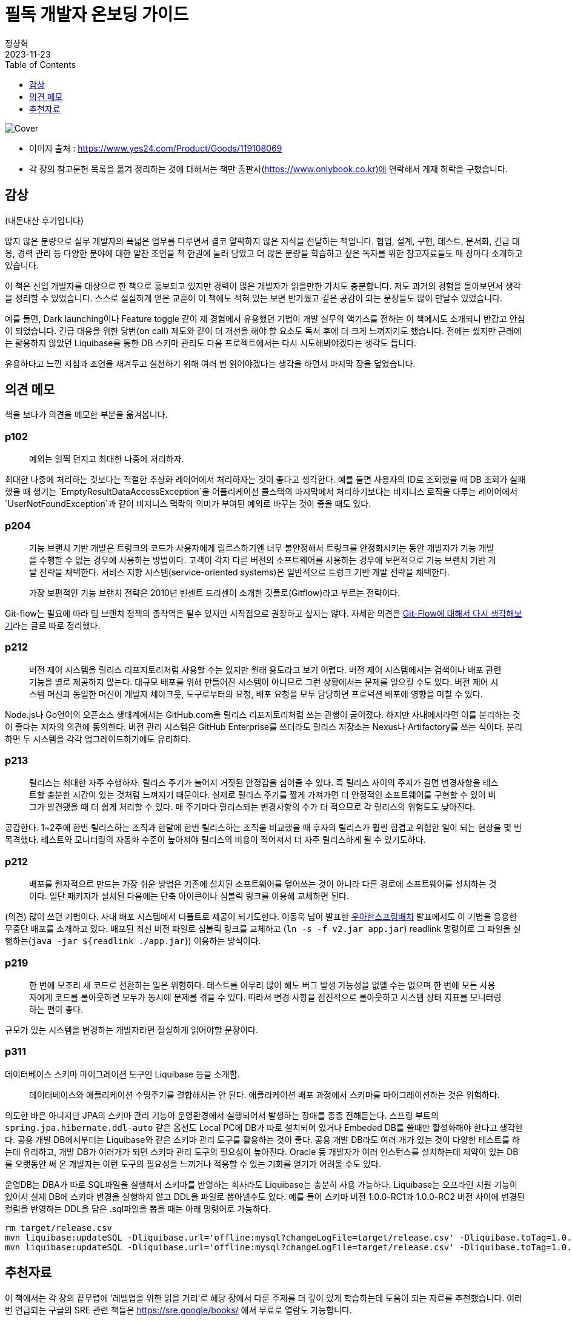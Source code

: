 = 필독 개발자 온보딩 가이드
정상혁
2023-11-23
:jbake-type: post
:jbake-status: published
:jbake-tags:
:jbake-description: Jackson으로 JSON을 파싱한 속성값을 객체의 생성자로 전달할 수 있는 여러가지 방법을 정리했습니다.
:jbake-og: {"image": "https://image.yes24.com/goods/119108069/XL"}
:idprefix:
:toc:
:toclevels: 1
:source-repo: https://github.com/benelog/jackson-experiment
:source-link-base: {source-repo}/tree/master

image::https://image.yes24.com/goods/119108069/XL[Cover]

* 이미지 출처 : https://www.yes24.com/Product/Goods/119108069
* 각 장의 참고문헌 목록을 옮겨 정리하는 것에 대해서는 책만 출판사(https://www.onlybook.co.kr)에 연락해서 게재 허락을 구했습니다.

== 감상
(내돈내산 후기입니다)

많지 않은 분량으로 실무 개발자의 폭넓은 업무를 다루면서 결코 얄팍하지 않은 지식을 전달하는 책입니다.
협업, 설계, 구현, 테스트, 문서화, 긴급 대응, 경력 관리 등 다양한 분야에 대한 알찬 조언을 책 한권에 눌러 담았고 더 많은 분량을 학습하고 싶은 독자를 위한 참고자료들도 매 장마다 소개하고 있습니다.

이 책은 신입 개발자를 대상으로 한 책으로 홍보되고 있지만 경력이 많은 개발자가 읽을만한 가치도 충분합니다. 저도 과거의 경험을 돌아보면서 생각을 정리할 수 있었습니다. 스스로 절실하게 얻은 교훈이 이 책에도 적혀 있는 보면 반가웠고 깊은 공감이 되는 문장들도 많이 만날수 있었습니다.

예를 들면, Dark launching이나 Feature toggle 같이 제 경험에서 유용했던 기법이 개발 실무의 액기스를 전하는 이 책에서도 소개되니 반갑고 안심이 되었습니다. 긴급 대응을 위한 당번(on call) 제도와 같이 더 개선을 해야 할 요소도 독서 후에 더 크게 느껴지기도 했습니다. 전에는 썼지만 근래에는 활용하지 않았던 Liquibase를 통한 DB 스키마 관리도 다음 프로젝트에서는 다시 시도해봐야겠다는 생각도 듭니다.

유용하다고 느낀 지침과 조언을 새겨두고 실천하기 위해 여러 번 읽어야겠다는 생각을 하면서 마지막 장을 덮었습니다.



== 의견 메모
책을 보다가 의견을 메모한 부분을 옮겨봅니다.

=== p102

____
예외는 일찍 던지고 최대한 나중에 처리하자.
____

최대한 나중에 처리하는 것보다는 적절한 추상화 레이어에서 처리하자는 것이 좋다고 생각한다. 예를 들면 사용자의 ID로 조회했을 때 DB 조회가 실패했을 때 생기는 `EmptyResultDataAccessException`을
어플리케이션 콜스택의 마지막에서 처리하기보다는 비지니스 로직을 다루는 레이어에서 `UserNotFoundException`과 같이 비지니스 맥락의 의미가 부여된 예외로 바꾸는 것이 좋을 때도 있다.

=== p204

____
기능 브랜치 기반 개발은 트렁크의 코드가 사용자에게 릴르스하기엔 너무 불안정해서 트렁크를 안정화시키는 동안 개발자가 기능 개발을 수행할 수 없는 경우에 사용하는 방법이다. 고객이 각자 다른 버전의 소프트웨어를
사용하는 경우에 보편적으로 기능 브랜치 기반 개발 전략을 채택한다. 서비스 지향 시스템(service-oriented systems)은 일반적으로 트렁크 기반 개발 전략을 채택한다.

가장 보편적인 기능 브랜치 전략은 2010년 빈센트 드리센이 소개한 깃플로(Gitflow)라고 부르는 전략이다.
____

Git-flow는 필요에 따라 팀 브랜치 정책의 종착역은 될수 있지만
시작점으로 권장하고 싶지는 않다. 자세한 의견은
https://blog.benelog.net/rethink-about-git-flow[Git-Flow에 대해서 다시
생각해보기]라는 글로 따로 정리했다.

=== p212

____
버전 제어 시스템을 릴리스 리포지토리처럼 사용할 수는 있지만 원래
용도라고 보기 어렵다. 버전 제어 시스템에서는 검색이나 배포 관련 기능을
별로 제공하지 않는다. 대규모 배포를 위해 만들어진 시스템이 아니므로 그런
상황에서는 문제를 일으킬 수도 있다. 버전 제어 시스템 머신과 동일한
머신이 개발자 체아크웃, 도구로부터의 요청, 배포 요청을 모두 담당하면
프로덕션 배포에 영향을 미칠 수 있다.
____

Node.js나 Go언어의 오픈소스 생태계에서는 GitHub.com을 릴리스
리포지토리처럼 쓰는 관행이 굳어졌다. 하지만 사내에서라면 이를 분리하는
것이 좋다는 저자의 의견에 동의한다. 버전 관리 시스템은 GitHub
Enterprise를 쓰더라도 릴리스 저장소는 Nexus나 Artifactory를 쓰는 식이다.
분리하면 두 시스템을 각각 업그레이드하기에도 유리하다.

=== p213

____
릴리스는 최대한 자주 수행하자. 릴리스 주기가 늘어지 거짓된 안정감을 심어줄 수 있다. 즉 릴리스 사이의 주지가 길면 변경사항을 테스트할 충분한 시간이 있는 것처럼 느껴지기 때문이다. 실제로 릴리스 주기를 짧게 가져가면 더 안정적인 소프트웨어를 구현할 수 있어 버그가 발견됐을 때 더 쉽게 처리할 수 있다. 매 주기마다 릴리스되는 변경사항의 수가 더 적으므로 각 릴리스의 위험도도 낮아진다.
____

공감한다. 1~2주에 한번 릴리스하는 조직과 한달에 한번 릴리스하는 조직을 비교했을 때 후자의 릴리스가 훨씬 힘겹고 위험한 일이 되는 현상을 몇 번 목격했다. 테스트와 모니터링의 자동화 수준이 높아져야 릴리스의 비용이 적어져서 더 자주 릴리스하게 될 수 있기도하다.

=== p212

____
배포를 원자적으로 만드는 가장 쉬운 방법은 기존에 설치된 소프트웨어를 덮어쓰는 것이 아니라 다른 경로에 소프트웨어를 설치하는 것이다. 일단 패키지가 설치된 다음에는 단축 아이콘이나 심볼릭 링크를 이용해 교체하면
된다.
____

(의견) 많이 쓰던 기법이다. 사내 배포 시스템에서 디폴트로 제공이
되기도한다. 이동욱 님이 발표한 https://youtu.be/_nkJkWVH-mo?t=2452[우아한스프링배치] 발표에서도 이
기법을 응용한 무중단 배포를 소개하고 있다. 배포된 최신 버전 파일로  심볼릭 링크를 교체하고 (`ln -s -f v2.jar app.jar`) readlink 명령어로 그 파일을 실행하는(`java -jar ${readlink ./app.jar`}) 이용하는 방식이다.

=== p219

____
한 번에 모조리 새 코드로 전환하는 일은 위험하다. 테스트를 아무리 많이 해도 버그 발생 가능성을 없앨 수는 없으며 한 번에 모든 사용자에게 코드를 롤아웃하면 모두가 동시에 문제를 겪을 수 있다. 따라서 변경 사항을
점진적으로 롤아웃하고 시스템 상태 지표를 모니터링 하는 편이 좋다.
____

규모가 있는 시스템을 변경하는 개발자라면 절실하게 읽어야할 문장이다.

=== p311

데이터베이스 스키마 마이그레이션 도구인 Liquibase 등을 소개함.

____
데이터베이스와 애플리케이션 수명주기를 결합해서는 안 된다. 애플리케이션 배포 과정에서 스키마를 마이그레이션하는 것은 위험하다.
____

의도한 바은 아니지만 JPA의 스키마 관리 기능이 운영환경에서 실행되어서 발생하는 장애를 종종 전해듣는다. 스프링 부트의 `spring.jpa.hibernate.ddl-auto` 같은 옵션도 Local PC에 DB가 따로 설치되어 있거나 Embeded DB를 쓸때만 활성화해야 한다고 생각한다. 공용 개발 DB에서부터는 Liquibase와 같은 스키마 관리 도구를 활용하는 것이 좋다. 공용 개발 DB라도 여러 개가 있는 것이 다양한 테스트를 하는데 유리하고, 개발 DB가 여러개가 되면 스키마 관리 도구의 필요성이 높아진다.
Oracle 등 개발자가 여러 인스턴스를 설치하는데 제약이 있는 DB를 오랫동안 써 온 개발자는 이런 도구의 필요성을 느끼거나 적용할 수 있는 기회를  얻기가 어려울 수도 있다.

운영DB는 DBA가 따로 SQL파일을 실행해서 스키마를 반영하는 회사라도 Liquibase는 충분히 사용 가능하다. Liquibase는 오프라인 지원 기능이 있어서 실제 DB에 스키마 변경을 실행하지 않고 DDL을 파일로 뽑아낼수도 있다. 예를  들어 스키마 버전 1.0.0-RC1과 1.0.0-RC2 버전 사이에 변경된 컬럼을 반영하는 DDL을 담은 .sql파일을 뽑을 때는 아래 명령어로 가능하다.

[source]
----
rm target/release.csv
mvn liquibase:updateSQL -Dliquibase.url='offline:mysql?changeLogFile=target/release.csv' -Dliquibase.toTag=1.0.0-RC1
mvn liquibase:updateSQL -Dliquibase.url='offline:mysql?changeLogFile=target/release.csv' -Dliquibase.toTag=1.0.0-RC2
----

== 추천자료

이 책에서는 각 장의 끝무렵에 ’레벨업을 위한 읽을 거리’로 해당 장에서 다룬 주제를 더 깊이 있게 학습하는데 도움이 되는 자료를 추천했습니다.
여러 번 언급되는 구글의 SRE 관련 책들은 https://sre.google/books/ 에서 무료로 열람도 가능합니다.

표기된 제목이 여러가지 이유로 달라진 책들은 다음과 같습니다.

* [8장] https://www.yes24.com/Product/Goods/11406822[Continuous Delivery: 신뢰할 수 있는 소프트웨어 출시]
** 번역판 초판에는 이 책 제목이 `신뢰할 수 있는 소프트웨어 출시' 였으나 중쇄를 하면서 원서와 동일하게 제목이 바뀌었다고
함.(https://www.facebook.com/fupfin.geek/posts/pfbid02ksHoMdnvhkJkN9xWS4qQimt541smxX3oscttadaYVMHLxtQ6CZtkKsHEw82LjXs3l?comment_id=328411842995894[박성철 님의 관련 댓글]) ’개발자 온보딩 가이드’에서는 번역판 초판의 제목으로 표기되어 있어 있음.
* [8장] https://smartstore.naver.com/yes24book/products/9565539174[Release의 모든 것 - 대규모 웹 분산 시스템을 위한 운영 고려 설계] (번역서 2판. 2023년 11월 출간)
** 번역서 1판 : https://www.yes24.com/Product/Goods/2753365[Release it:성공적인 출시를 위한 소프트웨어 설계와 배치] (2007년 출판) 이 제목으로 책에서는 표기
* [10장] Elements of Style : 영어 글쓰기에 대한 유명한 책으로 번역판도 여러 번 나옴.
** https://product.kyobobook.co.kr/detail/S000001729444[글쓰기의 요소(삽화판)] (2016년 출판, 장영준 역) : ’개발자 온보딩 가이드’에서 소개한 판인데 현재 품절이라 중고로만 구할 수 있음.
https://www.yes24.com/Product/Goods/74241463[Yes24에서 원서]가 같은 삽화가 들어간 판으로는 배송비 고려하면 가장 싸게 구할 수 있는
경로인 듯함.
** https://play.google.com/store/books/details/%EC%9C%8C%EB%A6%AC%EC%97%84_%EC%8A%A4%ED%8A%B8%EB%A0%81%ED%81%AC_2%EC%84%B8_%EA%B8%80%EC%93%B0%EA%B8%B0%EC%9D%98_%EC%9A%94%EC%86%8C[글쓰기의 요소] (2016년 출판. 김영일 역, 전자책)
** https://www.yes24.com/Product/Goods/2746329[영어 글쓰기의 기본]
(2007년 출판, 조서연 공역) : 번역서와 원서가 한권으로 묶여서 나온 판이다. 현재도 구매 가능하다. 역자가 쓴 저서인 https://www.yes24.com/Product/Goods/4671236[영어 글쓰기의 기본 2]도 있다.

=== 2장 역량을 높이는 의식적 노력

* (책)https://www.yes24.com/Product/Goods/4045732[프로그래머의 길,멘토에게 묻다]
* (책)https://www.yes24.com/Product/Goods/95735260[나는 왜 도와달라는 말을 못할까: 부담은 줄이고 성과는 높이는 부탁의 기술]
* 짝 프로그래밍
** (책)https://www.yes24.com/Product/Goods/2126201[익스트림 프로그래밍]
** (웹)https://martinfowler.com/articles/on-pair-programming.html[On Pair Programming]
* 가면 증후군이나 더닝 크루거 효과에 대한 참고자료
** (책)자존감은 어떻게 시작되는가: 당신의 인생을 결정짓는 자세의 차이
*** https://www.yes24.com/Product/Goods/36962337[종이책]
*** https://play.google.com/store/books/details/%EC%97%90%EC%9D%B4%EB%AF%B8_%EC%BB%A4%EB%94%94_%EC%9E%90%EC%A1%B4%EA%B0%90%EC%9D%80_%EC%96%B4%EB%96%BB%EA%B2%8C_%EC%8B%9C%EC%9E%91%EB%90%98%EB%8A%94%EA%B0%80?id=IFcxDwAAQBAJ[전자책]

=== 3장 코드와 함께 춤을: 레거시 코드에 임하는 우리의 자세

* (책)https://www.yes24.com/Product/Goods/64586851[레거시 코드 활용 전략: 손대기 두려운 낡은 코드, 안전한 변경과 테스트 기법]
* (책)https://www.amazon.com/Legacy-Code-Programmers-Toolbox-Professionals/dp/1691064130[The Legacy Code Programmer’s Toolbox: Practical Skills for Software Professionals Working with Legacy Code]
* (책)https://www.yes24.com/Product/Goods/89649360[리팩터링 2판: 코드 구조를 체계적으로 개선하여 효율적인 리팩터링 구현하기]
* (책)https://www.yes24.com/Product/Goods/16928943[맨먼스 미신]

=== 4장 운영 환경을 고려한 코드 작성: 개발환경과 프로덕션 환경은 엄연히 다르다.

* (책)https://www.yes24.com/Product/Goods/44130507[Code Complete 코드 컴플리트 2: 더 나은 소프트웨어 구현을 위한 실무 지침서] : 8장에서 방어적 프로그래밍에 대해서 다룸.
* (책)https://www.yes24.com/Product/Goods/11681152[Clean Code:소프트웨어 장인 정신] : 7장과 8장에서 예외처리와 경계에 대해서 다룸
* (웹)https://aws.amazon.com/builders-library/[The Amazon Builders’ Library]
* (책)https://www.yes24.com/Product/Goods/105804670[SRE를 위한 시스템 설계와 구축: 구글이 공개하는 SRE 모범 사례와 설계, 구현, 운영 노하우]
* (책)https://www.yes24.com/Product/Goods/57979286[사이트 신뢰성 엔지니어링: 구글이 공개하는 서비스 개발과 운영 노하우]

=== 5장 피할 수 없는 코드 의존성의 관리: 복잡한 프로그램을 짜봐야 비로서 깨닫는 의존성이 진실

* (웹)https://semver.org/[시맨틱 버저닝 스펙]
* (웹)https://peps.python.org/pep-0440/[PEP 440 – Version Identification and Dependency Specification]

=== 6장 테스트! 개발자의 든든한 지원군

* (책)https://www.yes24.com/Product/Goods/104084175[단위 테스트:생산성과 품질을 위한 단위 테스트 원칙과 패턴]
* (책)https://www.yes24.com/Product/Goods/12246033[테스트 주도 개발]
* (책)https://www.yes24.com/Product/Goods/107077663[실용주의 프로그래머]: 속성 기반 테스팅(Property based testing)절 살펴보기
* (책)https://www.yes24.com/Product/Goods/14829054[탐험적 테스팅: 배우고 통찰하며 개선하는 소프트웨어 테스트]

=== 7장 올바로 주고받는 코드 리뷰: 원만한 팀 협업과 높은 코드 품질을 목표로

* (웹)https://google.github.io/eng-practices/review/[구글의 Code Review Developer Guide]
* (책)https://www.yes24.com/Product/Goods/14759898[하버드 피드백의 기술: 밀어붙이는 피드백에서 끌어당기는 피드백으로]
(https://play.google.com/store/books/details/%EB%8D%94%EA%B8%80%EB%9F%AC%EC%8A%A4_%EC%8A%A4%ED%86%A4_%EC%89%B4%EB%9D%BC_%ED%9E%8C_%ED%95%98%EB%B2%84%EB%93%9C_%ED%94%BC%EB%93%9C%EB%B0%B1%EC%9D%98_%EA%B8%B0%EC%88%A0?id=6RirBAAAQBAJ[Google
play 이북])

=== 8장 고객 앞으로! 소프트웨어 전달: 마침내 프로덕션 환경에 안착시킬 소프트웨어의 종착지

* (책)https://www.yes24.com/Product/Goods/33057253[팀을 위한 Git: Git 워크플로우를 효율적으로 만드는 사용자 중심 접근법] (Yes24 전자책)
* (책)https://www.yes24.com/Product/Goods/11406822[Continuous Delivery: 신뢰할 수 있는 소프트웨어 출시]
* (책)https://www.yes24.com/Product/Goods/57979286[사이트 신뢰성 엔지니어링: 구글이 공개하는 서비스 개발과 운영 노하우] : 8장에 릴리스 엔지니어링 참조
* (웹)https://aws.amazon.com/ko/builders-library/[Amazon Builders' Library]
* (책)https://smartstore.naver.com/yes24book/products/9565539174[Release의 모든 것 - 대규모 웹 분산 시스템을 위한 운영 고려 설계] (번역서 2판. 2023년 11월 출간)
** 번역서 1판 : https://www.yes24.com/Product/Goods/2753365[Release it:성공적인 출시를 위한 소프트웨어 설계와 배치] (2007년 출판)
** 원서 2판 : https://www.amazon.com/Release-Design-Deploy-Production-Ready-Software/dp/1680502395/[Release It!: Design and Deploy Production-Ready Software] (2018년 출간)

=== 9장 긴급대응 온콜 업무

* (웹)https://increment.com/on-call/when-the-pager-goes-off/[What happens when the pager goes off?] : 책에서 발췌한 장애 대응 5단계
* (책)https://www.yes24.com/Product/Goods/57979286[사이트 신뢰성 엔지니어링: 구글이 공개하는 서비스 개발과 운영 노하우]
** 4장: SLI, SLO를 직접 정의해야할 때 참조
** 11장, 13장, 14장, 15장 : 온콜, 비상 대기, 장애 처리, 포스트터모텀

=== 10장 견고한 소프트웨어를 위한 기술 설계 절차

* (동영상)https://www.youtube.com/watch?v=f84n5oFoZBc[Hammock Driven Development - Rich Hickey] : 복잡한 소프트웨어 설계 과정을 가장 잘 설명한 자료라고 소개됨.
* (웹)대규모 오픈소스 프로젝트의 설계 과정
** https://github.com/python/peps[파이썬 개선 제안(PEP)]
** https://cwiki.apache.org/confluence/display/kafka/kafka+improvement+proposals[카프카
개선 제안(KIP)]
** https://github.com/rust-lang/rfcs[러스트 검토 요청(RFCs)]
* (웹)https://wecode.wepay.com/posts/effective-software-design-documents[Effective Software Design Documents] : 위페이가 설계를 수행하는 방법과 그 방법이 어떻게 개선돼왔는지를 설명
** https://github.com/wepay/design_doc_template[설계 문서 템플릿]
* (책)Elements of Style
** https://product.kyobobook.co.kr/detail/S000001729444[글쓰기의 요소(삽화판)] (2016년 출판, 장영준 역)
** https://play.google.com/store/books/details/%EC%9C%8C%EB%A6%AC%EC%97%84_%EC%8A%A4%ED%8A%B8%EB%A0%81%ED%81%AC_2%EC%84%B8_%EA%B8%80%EC%93%B0%EA%B8%B0%EC%9D%98_%EC%9A%94%EC%86%8C[글쓰기의 요소] (2016년 출판. 김영일 역, 전자책)
** https://www.yes24.com/Product/Goods/2746329[영어 글쓰기의 기본]
(2007년 출판, 조서연 공역) : 번역서와 원서가 한권으로 묶여서 나온 판
* (책)https://www.yes24.com/Product/Goods/2774464[글쓰기 생각쓰기]
* (웹)폴 그레이엄(Paul Grahm)의 글쓰기에 대한 기고
** http://www.paulgraham.com/useful.html[How to Write Usefully]
** http://www.paulgraham.com/talk.html[Write Like You Talk]

=== 11장 소프트웨어 수명주기를 고려한 진화하는 아키텍처 구현

* (책)진화적 아키텍처: 피트니스 함수, 거버넌스 자동화를 활용해 생산성 높은 소프트웨어 구축하기
** https://www.yes24.com/Product/Goods/121961003[종이책]
** https://play.google.com/store/books/details/%EB%8B%90_%ED%8F%AC%EB%93%9C_%EC%A7%84%ED%99%94%EC%A0%81_%EC%95%84%ED%82%A4%ED%85%8D%EC%B2%98?id=6w_UEAAAQBAJ[전자책]
** `필독! 개발자 온보딩 가이드' 본문에서는 원서가 소개되어 있는데, 2023년 8월에 번역판이 출판되었다.
* (책)https://www.yes24.com/Product/Goods/25100510[도메인 주도 설계 구현: Implementing Domain-Driven Design]
* (책)https://www.amazon.com/Philosophy-Software-Design-2nd-ebook/dp/B09B8LFKQL/[A Philosophy of Software Design, 2ED]
* (책)https://www.amazon.com/Elements-Clojure-Zachary-Tellman/dp/0359360580/[Elements of Clojure]
* (동영상)(https://www.youtube.com/watch?v=SxdOUGdseq4)[Simple Made Easy - Rich Hickey
(2011)] : 간결성, 복잡성, 손쉬움, 좋은 소프트웨어를 구현하는 방법에 대해서 설명
* (책)https://www.amazon.com/Data-Mesh-Zhamak-Dehghani-ebook/dp/B09V4KWWJ8/[Data Mesh]
* (책)https://www.yes24.com/Product/Goods/595ref=sr_1_1?crid=3UIMYGOHHDTLL&keywords=data+mesh&qid=1698069866&sprefix=data+me%2Caps%2C261&sr=8-166585[데이터 중심 애플리케이션 설계: 신뢰할 수 있고 확장 가능하며 유지보수하기 쉬운
시스템을 지탱하는 핵심 아이디어]

=== 12장 효율적인 협업을 위한 애자일 문화

* (웹)https://agilemanifesto.org/principles.html[Principles behind the Agile Manifesto]
* (웹)https://www.atlassian.com/agile[Atlassian의 애자일 문서]

=== 13장 관리자, 팀장, 상사와 함께 일하기

* (책)개발 7년차, 매니저 1일차: 개발만 해왔던 내가, 어느 날 갑자기 ‘팀’을 맡았다!
** https://www.yes24.com/Product/Goods/87336637[종이책]
** https://play.google.com/store/books/details/%EC%B9%B4%EB%AF%B8%EC%9C%A0_%ED%91%B8%EB%A5%B4%EB%8B%88%EC%97%90_%EA%B0%9C%EB%B0%9C_7%EB%85%84%EC%B0%A8_%EB%A7%A4%EB%8B%88%EC%A0%80_1%EC%9D%BC%EC%B0%A8?id=Qbf_DwAAQBAJ[전자책]
* (책)https://www.amazon.com/Elegant-Puzzle-Systems-Engineering-Management-ebook/dp/B07QYCHJ7V/[An
Elegant Puzzle: Systems of Engineering Management]
* (책)일의 99%는 피드백이다: 하버드 협상연구소에서 알려주는 대화의 기술
** https://www.yes24.com/Product/Goods/102003851[종이책]
** https://play.google.com/store/books/details/%EB%8D%94%EA%B8%80%EB%9F%AC%EC%8A%A4_%EC%8A%A4%ED%86%A4_%EC%89%B4%EB%9D%BC_%ED%9E%8C_%EC%9D%BC%EC%9D%98_99_%EB%8A%94_%ED%94%BC%EB%93%9C%EB%B0%B1%EC%9D%B4%EB%8B%A4?id=UccyEAAAQBAJ[전자책]
* (책)https://www.amazon.com/Managing-Up-Move-Work-Succeed-ebook/dp/B07BB4QFDF/[Managing
Up: How to Move up, Win at Work, and Succeed with Any Type of Boss] :상사나 관리자의 개성을 어떻게 고려해야하는지, 엄격한 관리자에 대응하는 법, 이직하는 방법 등을 다룸.
* (책)https://www.yes24.com/Product/Goods/61333181[하이 아웃풋 매니지먼트: 어떻게 성과를 높일 것인가]
